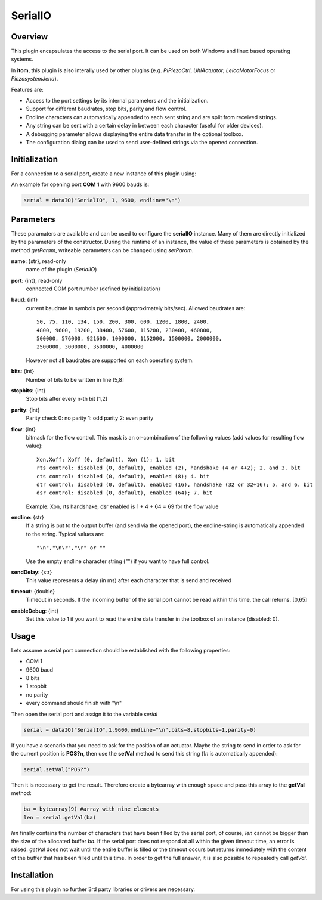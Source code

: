 ==========
 SerialIO
==========

Overview
========

This plugin encapsulates the access to the serial port. It can be used on both
Windows and linux based operating systems.

In **itom**, this plugin is also interally used by other plugins (e.g. *PIPiezoCtrl*, *UhlActuator*, *LeicaMotorFocus* or *PiezosystemJena*).

Features are:

- Access to the port settings by its internal parameters and the initialization.
- Support for different baudrates, stop bits, parity and flow control.
- Endline characters can automatically appended to each sent string and are split from received strings.
- Any string can be sent with a certain delay in between each character (useful for older devices).
- A debugging parameter allows displaying the entire data transfer in the optional toolbox.
- The configuration dialog can be used to send user-defined strings via the opened connection.

Initialization
==============

For a connection to a serial port, create a new instance of this plugin using:

.. py:function:: dataIO("SerialIO", port, baud, endline [, bits, stopbits, parity, flow, sendDelay, timeout, debug])
    :noindex:
    
    This is the necessary constructor of the class *dataIO* of *itom* in order to create a new instance of the plugin **serialIO**.

    The parameter are as follows:

    ============ =============== ===================================================================================================
    port         int             COM-port number (e.g. 1)
    baud         int             Baudrate (see *baudrate* in the parameter description below)
    endline      str             endline character (see *endline* in the parameter description below)
    bits         int, optional   number of bits to be written in line [5,8], default: 8
    stopbits     int, optional   stop bits after every n bits [1,2], default: 1
    parity       int, optional   0: no parity [default], 1: odd parity, 2: even parity
    flow         int, optional   bitmask for the flow control (see *flow* in the parameter description below) [0, 127], default: 0
    sendDelay    int, optional   0: write output buffer in one block, else: delay in ms after each character (same for input)
    timeout      float, optional Timeout for reading the current input buffer of the serial port in [s], [0,64], default: 4s
    enableDebug  int, optional   0: no debug output [default], 1: all data transfer is printed to the toolbox
    ============ =============== ===================================================================================================

An example for opening port **COM 1** with 9600 bauds is:

.. code-block:: python
    
    serial = dataIO("SerialIO", 1, 9600, endline="\n")

Parameters
==========

These paramaters are available and can be used to configure the **serialIO** instance. Many of them are directly initialized by the
parameters of the constructor. During the runtime of an instance, the value of these parameters is obtained by the method *getParam*, writeable
parameters can be changed using *setParam*.

**name**: {str}, read-only
    name of the plugin (*SerialIO*)
**port**: {int}, read-only
    connected COM port number (defined by initialization)
**baud**: {int}
    current baudrate in symbols per second (approximately bits/sec). Allowed baudrates are::
    
        50, 75, 110, 134, 150, 200, 300, 600, 1200, 1800, 2400,
        4800, 9600, 19200, 38400, 57600, 115200, 230400, 460800,
        500000, 576000, 921600, 1000000, 1152000, 1500000, 2000000,
        2500000, 3000000, 3500000, 4000000
    
    However not all baudrates are supported on each operating system.
**bits**: {int}
    Number of bits to be written in line [5,8]
**stopbits**: {int}
    Stop bits after every n-th bit [1,2]
**parity**: {int}
    Parity check
    0: no parity
    1: odd parity
    2: even parity
**flow**: {int}
    bitmask for the flow control. This mask is an or-combination of the following values (add values for resulting flow value)::
        
        Xon,Xoff: Xoff (0, default), Xon (1); 1. bit
        rts control: disabled (0, default), enabled (2), handshake (4 or 4+2); 2. and 3. bit
        cts control: disabled (0, default), enabled (8); 4. bit
        dtr control: disabled (0, default), enabled (16), handshake (32 or 32+16); 5. and 6. bit
        dsr control: disabled (0, default), enabled (64); 7. bit
    
    Example: Xon, rts handshake, dsr enabled is 1 + 4 + 64 = 69 for the flow value
        
**endline**: {str}
    If a string is put to the output buffer (and send via the opened port), the endline-string is automatically appended to the string.
    Typical values are::
        
        "\n","\n\r","\r" or ""
    
    Use the empty endline character string ("") if you want to have full control.
**sendDelay**: {str}
    This value represents a delay (in ms) after each character that is send and received
**timeout**: {double}
    Timeout in seconds. If the incoming buffer of the serial port cannot be read within this time, the call returns. [0,65]
**enableDebug**: {int}
    Set this value to 1 if you want to read the entire data transfer in the toolbox of an instance (disabled: 0).
    
Usage
=====

Lets assume a serial port connection should be established with the following properties:

* COM 1
* 9600 baud
* 8 bits
* 1 stopbit
* no parity
* every command should finish with "\\n"

Then open the serial port and assign it to the variable *serial*

.. code-block:: python  
    
    serial = dataIO("SerialIO",1,9600,endline="\n",bits=8,stopbits=1,parity=0)

If you have a scenario that you need to ask for the position of an actuator. Maybe the string to send in order to ask
for the current position is **POS?\n**, then use the **setVal** method to send this string (*\\n* is automatically appended):

.. code-block:: python
    
    serial.setVal("POS?")
    
Then it is necessary to get the result. Therefore create a bytearray with enough space and pass this array to the **getVal** method:

.. code-block:: python
    
    ba = bytearray(9) #array with nine elements
    len = serial.getVal(ba)

*len* finally contains the number of characters that have been filled by the serial port, of course, *len* cannot be bigger than
the size of the allocated buffer *ba*. If the serial port does not respond at all within the given timeout time, an error is raised.
*getVal* does not wait until the entire buffer is filled or the timeout occurs but returns immediately with the content of the buffer that
has been filled until this time. In order to get the full answer, it is also possible to repeatedly call *getVal*.

Installation
============

For using this plugin no further 3rd party libraries or drivers are necessary.


